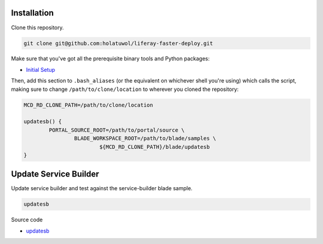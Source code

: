 Installation
============

Clone this repository.

.. code-block:: bash

	git clone git@github.com:holatuwol/liferay-faster-deploy.git

Make sure that you've got all the prerequisite binary tools and Python packages:

* `Initial Setup <../SETUP.rst>`__

Then, add this section to ``.bash_aliases`` (or the equivalent on whichever shell you're using) which calls the script, making sure to change ``/path/to/clone/location`` to wherever you cloned the repository:

.. code-block:: bash

	MCD_RD_CLONE_PATH=/path/to/clone/location

	updatesb() {
		PORTAL_SOURCE_ROOT=/path/to/portal/source \
			BLADE_WORKSPACE_ROOT=/path/to/blade/samples \
				${MCD_RD_CLONE_PATH}/blade/updatesb
	}

Update Service Builder
======================

Update service builder and test against the service-builder blade sample.

.. code-block:: bash

	updatesb

Source code

* `updatesb <updatesb>`__
